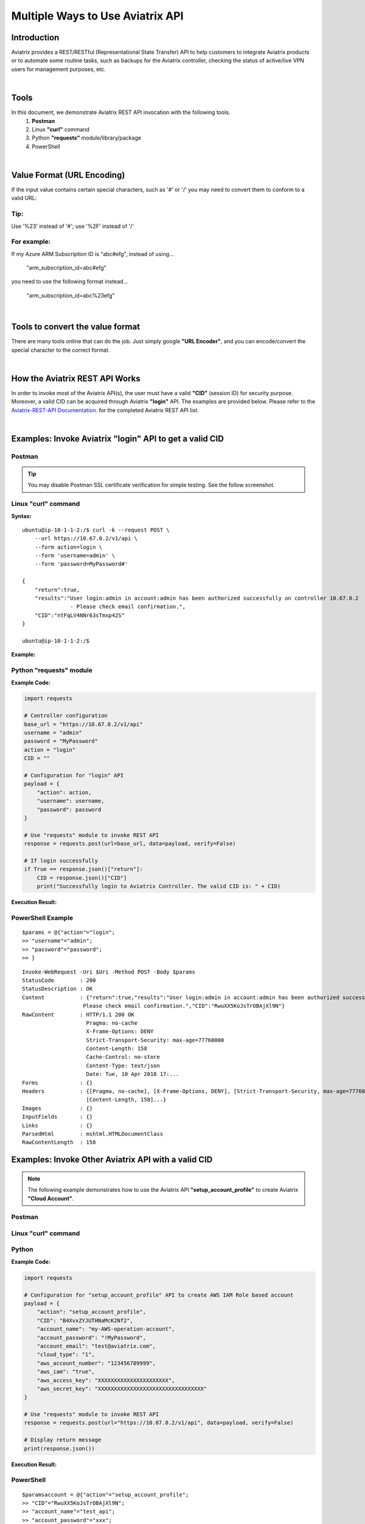 .. meta::
   :description: Multiple Approaches to Use Aviatrix API
   :keywords: REST, API, CID, login, cloud account

=======================================
Multiple Ways to Use Aviatrix API
=======================================


Introduction
------------

Aviatrix provides a REST/RESTful (Representational State Transfer) API to help customers to integrate Aviatrix products or to automate some routine tasks, such as backups for the Aviatrix controller, checking the status of active/live VPN users for management purposes, etc.

|

Tools
-----

In this document, we demonstrate Aviatrix REST API invocation with the following tools.
  1. **Postman**
  2. Linux **"curl"** command
  3. Python **"requests"** module/library/package
  4. PowerShell

|

Value Format (URL Encoding)
---------------------------

If the input value contains certain special characters, such as '#' or '/' you may need to convert them to conform to a valid URL:


Tip:
"""""

Use '%23' instead of '#'; use '%2F' instead of '/'


For example:
""""""""""""

If my Azure ARM Subscription ID is "abc#efg", instead of using...

    "arm_subscription_id=abc#efg"

you need to use the following format instead...

    "arm_subscription_id=abc%23efg"

|

Tools to convert the value format
---------------------------------

There are many tools online that can do the job. Just simply google **"URL Encoder"**, and you can encode/convert the special character to the correct format.

|

How the Aviatrix REST API Works
-------------------------------

In order to invoke most of the Aviatrix API(s), the user must have a valid **"CID"** (session ID) for security purpose. Moreover, a valid CID can be acquired through Aviatrix **"login"** API. The examples are provided below.
Please refer to the `Aviatrix-REST-API Documentation. <https://s3-us-west-2.amazonaws.com/avx-apidoc/index.htm>`__ for the completed Aviatrix REST API list.

|

Examples: Invoke Aviatrix "login" API to get a valid CID
--------------------------------------------------------

Postman
"""""""

    |image1|


.. Tip:: You may disable Postman SSL certificate verification for simple testing. See the follow screenshot.
..


    |image7|



Linux "curl" command
""""""""""""""""""""

**Syntax:**

::

    ubuntu@ip-10-1-1-2:/$ curl -k --request POST \
        --url https://10.67.0.2/v1/api \
        --form action=login \
        --form 'username=admin' \
        --form 'password=MyPassword#'

    {
        "return":true,
        "results":"User login:admin in account:admin has been authorized successfully on controller 10.67.0.2
                   - Please check email confirmation.",
        "CID":"ntFqLV4NNr63sTmxp42S"
    }

    ubuntu@ip-10-1-1-2:/$ 


**Example:**

    |image2|


Python "requests" module
""""""""""""""""""""""""

**Example Code:**

.. code-block:: python

    import requests

    # Controller configuration
    base_url = "https://10.67.0.2/v1/api"
    username = "admin"
    password = "MyPassword"
    action = "login"
    CID = ""

    # Configuration for "login" API
    payload = {
        "action": action,
        "username": username,
        "password": password
    }

    # Use "requests" module to invoke REST API
    response = requests.post(url=base_url, data=payload, verify=False)

    # If login successfully
    if True == response.json()["return"]:
        CID = response.json()["CID"]
        print("Successfully login to Aviatrix Controller. The valid CID is: " + CID)



**Execution Result:**

    |image3|

PowerShell Example
""""""""""""""""""""""""
::

 $params = @{"action"="login";
 >> "username"="admin";
 >> "password"="password";
 >> }

:: 

 Invoke-WebRequest -Uri $Uri -Method POST -Body $params
 StatusCode        : 200
 StatusDescription : OK
 Content           : {"return":true,"results":"User login:admin in account:admin has been authorized successfully -
                    Please check email confirmation.","CID":"RwuXX5KoJsTrOBAjXl9N"}
 RawContent        : HTTP/1.1 200 OK
                     Pragma: no-cache
                     X-Frame-Options: DENY
                     Strict-Transport-Security: max-age=77760000
                     Content-Length: 158
                     Cache-Control: no-store
                     Content-Type: text/json
                     Date: Tue, 10 Apr 2018 17:...
 Forms             : {}
 Headers           : {[Pragma, no-cache], [X-Frame-Options, DENY], [Strict-Transport-Security, max-age=77760000],
                     [Content-Length, 158]...}
 Images            : {}
 InputFields       : {}
 Links             : {}
 ParsedHtml        : mshtml.HTMLDocumentClass
 RawContentLength  : 158



Examples: Invoke Other Aviatrix API with a valid CID
----------------------------------------------------

.. Note::
   The following example demonstrates how to use the Aviatrix API **"setup_account_profile"** to create Aviatrix **"Cloud Account"**.


Postman
"""""""

    |image4|


Linux "curl" command
""""""""""""""""""""

    |image5|


Python
""""""

**Example Code:**

.. code-block:: python

    import requests

    # Configuration for "setup_account_profile" API to create AWS IAM Role based account
    payload = {
        "action": "setup_account_profile",
        "CID": "B4XvxZYJUTHNaMcK2Nf2",
        "account_name": "my-AWS-operation-account",
        "account_password": "!MyPassword",
        "account_email": "test@aviatrix.com",
        "cloud_type": "1",
        "aws_account_number": "123456789999",
        "aws_iam": "true",
        "aws_access_key": "XXXXXXXXXXXXXXXXXXXXXX",
        "aws_secret_key": "XXXXXXXXXXXXXXXXXXXXXXXXXXXXXXXXX"
    }

    # Use "requests" module to invoke REST API
    response = requests.post(url="https://10.67.0.2/v1/api", data=payload, verify=False)

    # Display return message
    print(response.json())


**Execution Result:**

    |image6|

PowerShell
"""""""""""
::

 $paramsaccount = @{"action"="setup_account_profile";
 >> "CID"="RwuXX5KoJsTrOBAjXl9N";
 >> "account_name"="test_api";
 >> "account_password"="xxx";
 >> "account_email"="xxx.com";
 >> "cloud_type"=1;
 >> "aws_account_number"="xxxx";
 >> "aws_access_key"="xxxx";
 >> "aws_secret_key"="xxxx";
 >> }

::
 
 Invoke-WebRequest -Uri $Uri -Method Post -Body $paramsaccount

 StatusCode        : 200
 StatusDescription : OK
 Content           : {"return":true,"results":"An email confirmation has been sent to lyan@aviatrix.com"}
 RawContent        : HTTP/1.1 200 OK
                     Pragma: no-cache
                     X-Frame-Options: DENY
                     Strict-Transport-Security: max-age=77760000
                     Content-Length: 84
                     Cache-Control: no-store
                     Content-Type: text/json
                     Date: Tue, 10 Apr 2018 17:1...
 Forms             : {}
 Headers           : {[Pragma, no-cache], [X-Frame-Options, DENY], [Strict-Transport-Security, max-age=77760000],
                     [Content-Length, 84]...}
 Images            : {}
 InputFields       : {}
 Links             : {}
 ParsedHtml        : mshtml.HTMLDocumentClass
 RawContentLength  : 84



.. |image1| image:: ./img_01_postman_login_execution_results.png
.. |image2| image:: ./img_02_linux_curl_login_execution_results.png
.. |image3| image:: ./img_03_python_login_execution_results.png
.. |image4| image:: ./img_04_postman_create_account_execution_results.png
.. |image5| image:: ./img_05_linux_curl_create_account_execution_results.png
.. |image6| image:: ./img_06_python_create_account_execution_results.png
.. |image7| image:: ./img_07_postman_disable_ssl.png



.. disqus::
